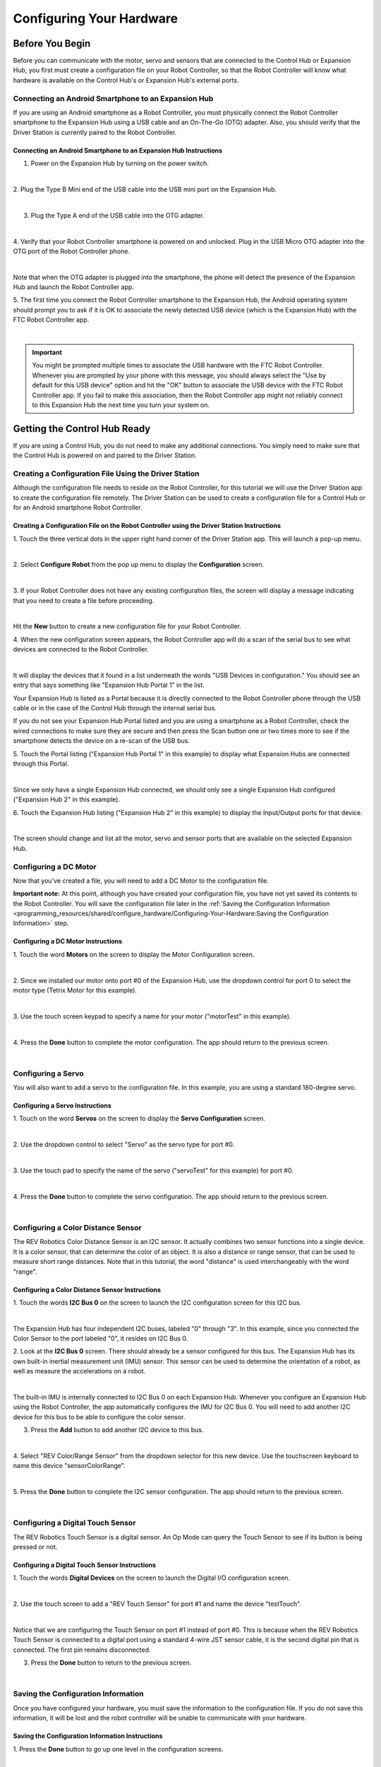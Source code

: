 Configuring Your Hardware
=========================

Before You Begin
~~~~~~~~~~~~~~~~

Before you can communicate with the motor, servo and sensors that are
connected to the Control Hub or Expansion Hub, you first must create a
configuration file on your Robot Controller, so that the Robot
Controller will know what hardware is available on the Control Hub's or
Expansion Hub's external ports.

Connecting an Android Smartphone to an Expansion Hub
^^^^^^^^^^^^^^^^^^^^^^^^^^^^^^^^^^^^^^^^^^^^^^^^^^^^

If you are using an Android smartphone as a Robot Controller, you must
physically connect the Robot Controller smartphone to the Expansion Hub
using a USB cable and an On-The-Go (OTG) adapter. Also, you should
verify that the Driver Station is currently paired to the Robot
Controller.

Connecting an Android Smartphone to an Expansion Hub Instructions
-----------------------------------------------------------------

1. Power on the Expansion Hub by turning on the power switch.         

.. image:: images/ConfiguringHardwareStep1.jpg
   :align: center

|

2. Plug the Type B Mini end of the USB cable into the USB mini port   
on the Expansion Hub.                                                 

.. image:: images/ConfiguringHardwareStep2.jpg
   :align: center

|

3. Plug the Type A end of the USB cable into the OTG adapter.         

.. image:: images/ConfiguringHardwareStep3.jpg
   :align: center

|

4. Verify that your Robot Controller smartphone is powered on and     
unlocked. Plug in the USB Micro OTG adapter into the OTG port of the  
Robot Controller phone.                                               

.. image:: images/ConfiguringHardwareStep4.jpg
   :align: center

|

Note that when the OTG adapter is plugged into the smartphone, the phone will detect the presence of the Expansion Hub and launch the Robot Controller app.

5. The first time you connect the Robot Controller smartphone to the  
Expansion Hub, the Android operating system should prompt you to ask  
if it is OK to associate the newly detected USB device (which is the  
Expansion Hub) with the FTC Robot Controller app.                     

.. image:: images/ConfiguringHardwareStep5.jpg
   :align: center

|

.. important:: You might be prompted multiple times to associate the USB hardware with the FTC Robot Controller.  Whenever you are prompted by your phone with this message, you should always select the "Use by default for this USB device" option and hit the "OK" button to associate the USB device with the FTC Robot Controller app. If you fail to make this association, then the Robot Controller app might not reliably connect to this Expansion Hub the next time you turn your system on.

Getting the Control Hub Ready
~~~~~~~~~~~~~~~~~~~~~~~~~~~~~

If you are using a Control Hub, you do not need to make any additional
connections. You simply need to make sure that the Control Hub is
powered on and paired to the Driver Station.

Creating a Configuration File Using the Driver Station
^^^^^^^^^^^^^^^^^^^^^^^^^^^^^^^^^^^^^^^^^^^^^^^^^^^^^^

Although the configuration file needs to reside on the Robot Controller,
for this tutorial we will use the Driver Station app to create the
configuration file remotely. The Driver Station can be used to create a
configuration file for a Control Hub or for an Android smartphone Robot
Controller.


Creating a Configuration File on the Robot Controller using the Driver Station Instructions
-------------------------------------------------------------------------------------------

1. Touch the three vertical dots in the upper right hand corner of    
the Driver Station app. This will launch a pop-up menu.               

.. image:: images/ConfiguringHardwareNewStep1.jpg
   :align: center

|

2. Select **Configure Robot** from the pop up menu to display the     
**Configuration** screen.                                             

.. image:: images/ConfiguringHardwareNewStep2.jpg
   :align: center

|

3. If your Robot Controller does not have any existing configuration  
files, the screen will display a message indicating that you need to  
create a file before proceeding.                                      

.. image:: images/ConfiguringHardwareNewStep3.jpg
   :align: center

|

Hit the **New** button to create a new configuration file for your Robot Controller.

4. When the new configuration screen appears, the Robot Controller    
app will do a scan of the serial bus to see what devices are          
connected to the Robot Controller.                                    

.. image:: images/ConfiguringHardwareStep9.jpg
   :align: center

|

It will display the devices that it found in a list underneath the words "USB Devices in configuration." You should see an entry that says something like "Expansion Hub Portal 1" in the list.

Your Expansion Hub is listed as a Portal because it is directly connected to the Robot Controller phone through the USB cable or in the case of the Control Hub through the internal serial bus.

If you do not see your Expansion Hub Portal listed and you are using a smartphone as a Robot Controller, check the wired connections to make sure they are secure and then press the Scan button one or two times more to see if the smartphone detects the device on a re-scan of the USB bus.

5. Touch the Portal listing ("Expansion Hub Portal 1" in this         
example) to display what Expansion Hubs are connected through this    
Portal.                                                               

.. image:: images/ConfiguringHardwareStep10.jpg
   :align: center

|

Since we only have a single Expansion Hub connected, we should only see a single Expansion Hub configured ("Expansion Hub 2" in this example).

6. Touch the Expansion Hub listing ("Expansion Hub 2" in this         
example) to display the Input/Output ports for that device.           

.. image:: images/ConfiguringHardwareStep10.jpg
   :align: center

|

The screen should change and list all the motor, servo and sensor ports that are available on the selected Expansion Hub.

Configuring a DC Motor
^^^^^^^^^^^^^^^^^^^^^^

Now that you've created a file, you will need to add a DC Motor to the
configuration file.

**Important note:** At this point, although you have created your
configuration file, you have not yet saved its contents to the Robot
Controller. You will save the configuration file later in the 
:ref:`Saving the Configuration Information <programming_resources/shared/configure_hardware/Configuring-Your-Hardware:Saving the Configuration Information>` 
step.

Configuring a DC Motor Instructions
-----------------------------------

1. Touch the word **Motors** on the screen to display the Motor       
Configuration screen.

.. image:: images/ConfiguringHardwareMotorStep1.jpg
   :align: center

|

2. Since we installed our motor onto port #0 of the Expansion Hub,    
use the dropdown control for port 0 to select the motor type (Tetrix  
Motor for this example).

.. image:: images/ConfiguringHardwareMotorStep2.jpg
   :align: center

|

3. Use the touch screen keypad to specify a name for your motor       
("motorTest" in this example).

.. image:: images/ConfiguringHardwareMotorStep3.jpg
   :align: center

|

4. Press the **Done** button to complete the motor configuration. The 
app should return to the previous screen.

.. image:: images/ConfiguringHardwareMotorStep4.jpg
   :align: center

|


Configuring a Servo
^^^^^^^^^^^^^^^^^^^

You will also want to add a servo to the configuration file. In this
example, you are using a standard 180-degree servo.


Configuring a Servo Instructions
--------------------------------

1. Touch on the word **Servos** on the screen to display the **Servo  
Configuration** screen.                                               

.. image:: images/ConfiguringHardwareServoStep1.jpg
   :align: center

|

2. Use the dropdown control to select "Servo" as the servo type for   
port #0.                                                              

.. image:: images/ConfiguringHardwareServoStep2.jpg
   :align: center

|

3. Use the touch pad to specify the name of the servo ("servoTest"    
for this example) for port #0.                                        

.. image:: images/ConfiguringHardwareServoStep3.jpg
   :align: center

|

4. Press the **Done** button to complete the servo configuration. The 
app should return to the previous screen.                             

.. image:: images/ConfiguringHardwareServoStep4.jpg
   :align: center

|


Configuring a Color Distance Sensor
^^^^^^^^^^^^^^^^^^^^^^^^^^^^^^^^^^^

The REV Robotics Color Distance Sensor is an I2C sensor. It actually
combines two sensor functions into a single device. It is a color
sensor, that can determine the color of an object. It is also a distance
or range sensor, that can be used to measure short range distances. Note
that in this tutorial, the word "distance" is used interchangeably with
the word "range".

Configuring a Color Distance Sensor Instructions
------------------------------------------------

1. Touch the words **I2C Bus 0** on the screen to launch the I2C      
configuration screen for this I2C bus.                                

.. image:: images/ConfiguringHardwareColorDistanceStep1.jpg
   :align: center

|

The Expansion Hub has four independent I2C buses, labeled "0" through "3".  In this example, since you connected the Color Sensor to the port labeled "0", it resides on I2C Bus 0.

2. Look at the **I2C Bus 0** screen. There should already be a sensor 
configured for this bus. The Expansion Hub has its own built-in       
inertial measurement unit (IMU) sensor. This sensor can be used to    
determine the orientation of a robot, as well as measure the          
accelerations on a robot.                                             

.. image:: images/ConfiguringHardwareColorDistanceStep2.jpg
   :align: center

|

The built-in IMU is internally connected to I2C Bus 0 on each Expansion Hub.  Whenever you configure an Expansion Hub using the Robot Controller, the app automatically configures the IMU for I2C Bus 0. You will need to add another I2C device for this bus to be able to configure the color sensor.

3. Press the **Add** button to add another I2C device to this bus.    

.. image:: images/ConfiguringHardwareColorDistanceStep3.jpg
   :align: center

|

4. Select "REV Color/Range Sensor" from the dropdown selector for     
this new device. Use the touchscreen keyboard to name this device     
"sensorColorRange".                                                   

.. image:: images/ConfiguringHardwareColorDistanceStep4.jpg
   :align: center

|

5. Press the **Done** button to complete the I2C sensor               
configuration. The app should return to the previous screen.          

.. image:: images/ConfiguringHardwareColorDistanceStep5.jpg
   :align: center

|


Configuring a Digital Touch Sensor
^^^^^^^^^^^^^^^^^^^^^^^^^^^^^^^^^^

The REV Robotics Touch Sensor is a digital sensor. An Op Mode can query
the Touch Sensor to see if its button is being pressed or not.

Configuring a Digital Touch Sensor Instructions
-----------------------------------------------

1. Touch the words **Digital Devices** on the screen to launch the    
Digital I/O configuration screen.                                     

.. image:: images/ConfiguringHardwareTouchStep1.jpg
   :align: center

|

2. Use the touch screen to add a "REV Touch Sensor" for port #1 and   
name the device "testTouch".                                          

.. image:: images/ConfiguringHardwareTouchNewStep2.jpg
   :align: center

|

Notice that we are configuring the Touch Sensor on port #1 instead of port #0.  This is because when the REV Robotics Touch Sensor is connected to a digital port using a standard 4-wire JST sensor cable, it is the second digital pin that is connected. The first pin remains disconnected.

3. Press the **Done** button to return to the previous screen.        

.. image:: images/ConfiguringHardwareTouchNewStep3.jpg
   :align: center

|


Saving the Configuration Information
^^^^^^^^^^^^^^^^^^^^^^^^^^^^^^^^^^^^

Once you have configured your hardware, you must save the information to
the configuration file. If you do not save this information, it will be
lost and the robot controller will be unable to communicate with your
hardware.

Saving the Configuration Information Instructions
-------------------------------------------------

1. Press the **Done** button to go up one level in the configuration  
screens.                                                              

.. image:: images/SavingConfigurationInformationStep1.jpg
   :align: center

|

2. Press the **Done** button again to return to the highest level in  
the configuration screens.                                            

.. image:: images/SavingConfigurationInformationStep2.jpg
   :align: center

|

3. Press the **Save** button.                                         

.. image:: images/SavingConfigurationInformationStep3.jpg
   :align: center

|

4. When prompted, specify a configuration file name using the         
touchscreen's keypad (use "TestConfig" for this example).             

.. image:: images/SavingConfigurationInformationStep4.jpg
   :align: center

|

5. Press the **OK** button to save your configuration information     
using that file name.                                                 

.. image:: images/SavingConfigurationInformationNewStep5.jpg
   :align: center

|

6. After the configuration file has been saved, touch the Android     
back-arrow button to return to the main screen of the app.            

.. image:: images/SavingConfigurationInformationNewStep6.jpg
   :align: center

|

7. Verify that the configuration file is the active configuration     
file on the main Driver Station screen.                               

.. image:: images/SavingConfigurationInformationNewStep7.jpg
   :align: center

|



